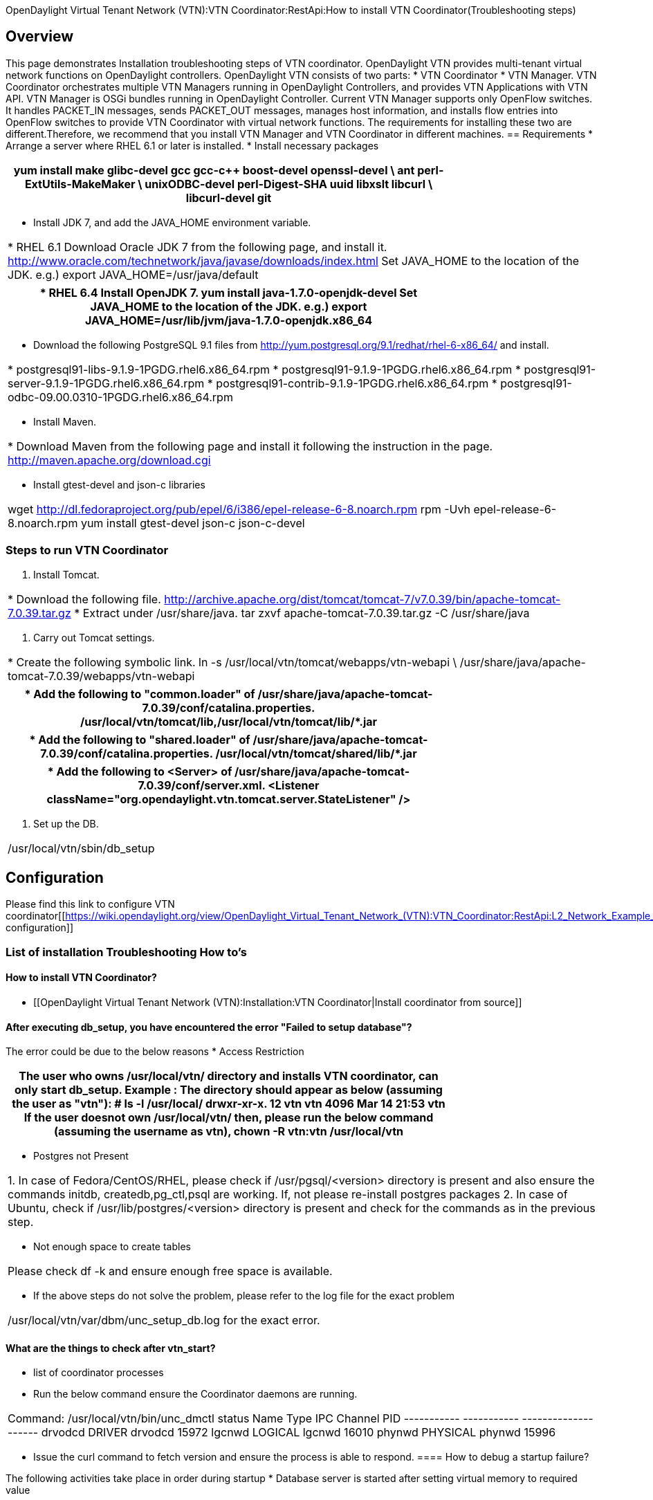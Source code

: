 OpenDaylight Virtual Tenant Network (VTN):VTN Coordinator:RestApi:How to install VTN Coordinator(Troubleshooting steps)

== Overview
This page demonstrates Installation troubleshooting steps of VTN coordinator.
OpenDaylight VTN provides multi-tenant virtual network functions on OpenDaylight controllers. OpenDaylight VTN consists of two parts:
      * VTN Coordinator
      * VTN Manager.
VTN Coordinator orchestrates multiple VTN Managers running in OpenDaylight Controllers, and provides VTN Applications with VTN API.
VTN Manager is OSGi bundles running in OpenDaylight Controller. Current VTN Manager supports only OpenFlow switches. It handles PACKET_IN messages, sends PACKET_OUT messages, manages host information, and installs flow entries into OpenFlow switches to provide VTN Coordinator with virtual network functions.
The requirements for installing these two are different.Therefore, we recommend that you install VTN Manager and VTN Coordinator in different machines.
== Requirements
* Arrange a server where RHEL 6.1 or later is installed.
* Install necessary packages
[cols=*3,2a,^,options="header",width="75%"]
|===
|
yum install make glibc-devel gcc gcc-c++ boost-devel openssl-devel \
ant perl-ExtUtils-MakeMaker \
unixODBC-devel perl-Digest-SHA uuid libxslt libcurl \
libcurl-devel git
|===
* Install JDK 7, and add the JAVA_HOME environment variable.
[cols=*3,2a,^,options="header",width="75%"]
|===
|
  * RHEL 6.1
   Download Oracle JDK 7 from the following page, and install it.
   http://www.oracle.com/technetwork/java/javase/downloads/index.html
   Set JAVA_HOME to the location of the JDK.
   e.g.) export JAVA_HOME=/usr/java/default
|===
[cols=*3,2a,^,options="header",width="75%"]
|===
|
 * RHEL 6.4
   Install OpenJDK 7.
   yum install java-1.7.0-openjdk-devel
   Set JAVA_HOME to the location of the JDK.
   e.g.) export JAVA_HOME=/usr/lib/jvm/java-1.7.0-openjdk.x86_64
|===
* Download the following PostgreSQL 9.1 files from
http://yum.postgresql.org/9.1/redhat/rhel-6-x86_64/ and install.
[cols=*3,2a,^,options="header",width="75%"]
|===
  * postgresql91-libs-9.1.9-1PGDG.rhel6.x86_64.rpm
  * postgresql91-9.1.9-1PGDG.rhel6.x86_64.rpm
  * postgresql91-server-9.1.9-1PGDG.rhel6.x86_64.rpm
  * postgresql91-contrib-9.1.9-1PGDG.rhel6.x86_64.rpm
  * postgresql91-odbc-09.00.0310-1PGDG.rhel6.x86_64.rpm
|===
* Install Maven.
[cols=*3,2a,^,options="header",width="75%"]
|===
|* Download Maven from the following page and install it following the instruction in the page.
   http://maven.apache.org/download.cgi
|===
* Install gtest-devel and json-c libraries
[cols=*3,2a,^,options="header",width="75%"]
|===
 |wget http://dl.fedoraproject.org/pub/epel/6/i386/epel-release-6-8.noarch.rpm
  rpm -Uvh epel-release-6-8.noarch.rpm
  yum install gtest-devel json-c json-c-devel
|===

=== Steps to run VTN Coordinator
. Install Tomcat.
[cols=*3,2a,^,options="header",width="75%"]
|===
|
  * Download the following file.
      http://archive.apache.org/dist/tomcat/tomcat-7/v7.0.39/bin/apache-tomcat-7.0.39.tar.gz
   * Extract under /usr/share/java.
      tar zxvf apache-tomcat-7.0.39.tar.gz -C /usr/share/java
|===
. Carry out Tomcat settings.
[cols=*3,2a,^,options="header",width="75%"]
|===
|
   * Create the following symbolic link.
       ln -s /usr/local/vtn/tomcat/webapps/vtn-webapi \
       /usr/share/java/apache-tomcat-7.0.39/webapps/vtn-webapi
|===
[cols=*3,2a,^,options="header",width="75%"]
|===
|
   * Add the following to "common.loader" of
      /usr/share/java/apache-tomcat-7.0.39/conf/catalina.properties.
      /usr/local/vtn/tomcat/lib,/usr/local/vtn/tomcat/lib/*.jar
|===
[cols=*3,2a,^,options="header",width="75%"]
|===
|
   * Add the following to "shared.loader" of
      /usr/share/java/apache-tomcat-7.0.39/conf/catalina.properties.
     /usr/local/vtn/tomcat/shared/lib/*.jar
|===
[cols=*3,2a,^,options="header",width="75%"]
|===
|
   * Add the following to <Server> of
      /usr/share/java/apache-tomcat-7.0.39/conf/server.xml.
      <Listener className="org.opendaylight.vtn.tomcat.server.StateListener" />
|===
. Set up the DB.
[cols=*3,2a,^,options="header",width="75%"]
|===
| /usr/local/vtn/sbin/db_setup
|===

== Configuration

Please find this link to configure VTN coordinator[[https://wiki.opendaylight.org/view/OpenDaylight_Virtual_Tenant_Network_(VTN):VTN_Coordinator:RestApi:L2_Network_Example_Using_VTN_Virtualization#L2_Network_with_Single_Controller|VTN configuration]]

=== List of installation Troubleshooting How to's
==== How to install VTN Coordinator?

* [[OpenDaylight Virtual Tenant Network (VTN):Installation:VTN Coordinator|Install coordinator from source]]

==== After executing db_setup, you have encountered the error "Failed to setup database"?

The error could be due to the below reasons
* Access Restriction
[cols=*3,2a,^,options="header",width="75%"]
|===
|
The user who owns /usr/local/vtn/ directory and installs VTN coordinator, can only start db_setup.
  Example :
  The directory should appear as below (assuming the user as "vtn"):
  # ls -l /usr/local/
    drwxr-xr-x. 12 vtn  vtn  4096 Mar 14 21:53 vtn
  If the user doesnot own /usr/local/vtn/ then, please run the below command (assuming the username as vtn),
              chown -R vtn:vtn /usr/local/vtn
|===
* Postgres not Present
[cols=*3,2a,^,options="header",width="75%"]
|===
|
1. In case of Fedora/CentOS/RHEL, please check if /usr/pgsql/<version> directory is present and also ensure the commands initdb, createdb,pg_ctl,psql are working. If, not please re-install postgres packages
2. In case of Ubuntu, check if /usr/lib/postgres/<version> directory is present and check for the commands as in the previous step.
|===
* Not enough space to create tables
[cols=*3,2a,^,options="header",width="75%"]
|===
|
Please check df -k and ensure enough free space is available.
|===
* If the above steps do not solve the problem, please refer to the log file for the exact problem
[cols=*3,2a,^,options="header",width="75%"]
|===
|
/usr/local/vtn/var/dbm/unc_setup_db.log for the exact error.
|===

==== What are the things to check after vtn_start?

* list of coordinator processes
* Run the below command ensure the Coordinator daemons are running.
[cols=*3,2a,^,options="header",width="75%"]
|===
|
Command:     /usr/local/vtn/bin/unc_dmctl status
	   Name              Type           IPC Channel       PID
    -----------       -----------      --------------     ------
        drvodcd         DRIVER           drvodcd           15972
        lgcnwd         LOGICAL           lgcnwd            16010
        phynwd         PHYSICAL          phynwd            15996
|===
* Issue the curl command to fetch version and ensure the process is able to respond.
==== How to debug a startup failure?

The following activities take place in order during startup
* Database server is started after setting virtual memory to required value
[cols=*3,2a,^,options="header",width="75%"]
|===
|
         Any database startup errors will be reflected in any of the below logs
         /usr/local/vtn/var/dbm/unc_db_script.log.
         /usr/local/vtn/var/db/pg_log/postgresql-*.log (the pattern will have the date)
|===
* uncd daemon is kicked off, The daemon in turn kicks off the rest of the daemons.
[cols=*3,2a,^,options="header",width="75%"]
|===
|
        Any  uncd startup failures will be reflected in /usr/local/vtn/var/uncd/uncd_start.err.
         please refer to the file for any errors.
|===
==== After setting up the apache tomcat server, what are the aspects that should be checked.

[cols=*3,2a,^,options="header",width="75%"]
|===
|
Please check if catalina is running.
|===
[cols=*3,2a,^,options="header",width="75%"]
|===
            | The command ps -ef | grep catalina | grep -v grep should list a catalina process
|===
==== If you encounter an erroneous situation where the REST API is always failing.
[cols=*3,2a,^,options="header",width="75%"]
|===
           |Please ensure the firewall settings for port:8080(Helium release) or port:8083(Post Helium release) and enable the same.
|===
==== How to debug a REST API returning a failure message?

[cols=*3,2a,^,options="header",width="75%"]
|===
         |Please check the /usr/share/java/apache-tomcat-7.0.39/logs/core/core.log for failure details.

==== REST API for VTN configuration fails, how to debug?

The default log level for all daemons is "INFO", to debug the situation TRACE or DEBUG logs may be needed. To increase the log level for individual daemons, please use the commands suggested below
[cols=*3,2a,^,options="header",width="75%"]
|===
 |  /usr/local/vtn/bin/lgcnw_control loglevel trace -- upll daemon log
   /usr/local/vtn/bin/phynw_control loglevel trace -- uppl daemon log
   /usr/local/vtn/bin/unc_control loglevel trace -- uncd daemon log
   /usr/local/vtn/bin/drvodc_control loglevel trace -- Driver daemon log
|===
After setting the log levels, the operation can be repeated and the log files can be referred for debugging.

==== Problems while Installing PostgreSQL due to openssl

Errors may occur when trying to install postgreSQL rpms. Recently PostgreSQL has upgraded all their binaries to use the latest openssl versions with fix for [http://en.wikipedia.org/wiki/Heartbleed heartbleed bug]. Please upgrade the openssl package to the latest version and re-install.
For RHEL 6.1/6.4 : If you have subscription, Please use the same and update the rpms. The details are available in this link:[https://access.redhat.com/site/solutions/781793 ACCESS-REDHAT].
If you do not have subscription, Please use the Cent OS 6 yum respository and update the openssl package. [http://mirrors.kernel.org/centos/6/os/x86_64/Packages CentOS6]
[cols=*3,2a,^,options="header",width="75%"]
|===
|
   rpm -Uvh http://mirrors.kernel.org/centos/6/os/x86_64/Packages/openssl-1.0.1e-15.el6.x86_64.rpm
   rpm -ivh http://mirrors.kernel.org/centos/6/os/x86_64/Packages/openssl-devel-1.0.1e-15.el6.x86_64.rpm
|===
For other linux platforms, Please do yum update, the public respositroes will have the latest openssl, please install the same.
[cols=*3,2a,^,options="header",width="75%"]
|===
|
[[Category:OpenDaylight Virtual Tenant Network]]
|===







